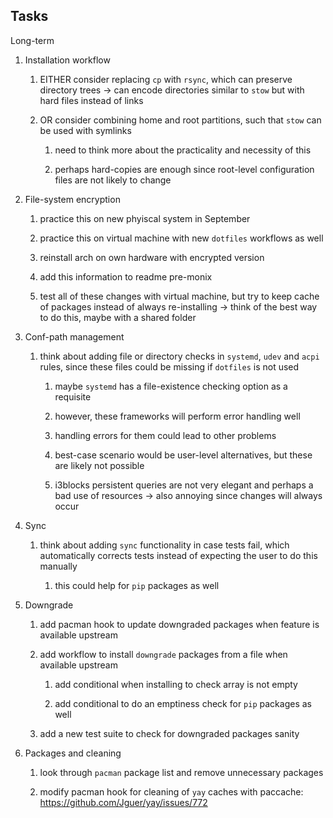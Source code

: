 #+STARTUP: overview
#+OPTIONS: ^:nil
#+OPTIONS: p:t

** Tasks
**** Long-term
***** Installation workflow
****** EITHER consider replacing ~cp~ with ~rsync~, which can preserve directory trees -> can encode directories similar to ~stow~ but with hard files instead of links
****** OR consider combining home and root partitions, such that ~stow~ can be used with symlinks
******* need to think more about the practicality and necessity of this
******* perhaps hard-copies are enough since root-level configuration files are not likely to change

***** File-system encryption
****** practice this on new phyiscal system in September 
****** practice this on virtual machine with new ~dotfiles~ workflows as well
****** reinstall arch on own hardware with encrypted version
****** add this information to readme pre-monix
****** test all of these changes with virtual machine, but try to keep cache of packages instead of always re-installing -> think of the best way to do this, maybe with a shared folder

***** Conf-path management
****** think about adding file or directory checks in ~systemd~, ~udev~ and ~acpi~ rules, since these files could be missing if ~dotfiles~ is not used
******* maybe ~systemd~ has a file-existence checking option as a requisite 
******* however, these frameworks will perform error handling well
******* handling errors for them could lead to other problems
******* best-case scenario would be user-level alternatives, but these are likely not possible
******* i3blocks persistent queries are not very elegant and perhaps a bad use of resources -> also annoying since changes will always occur

***** Sync
****** think about adding ~sync~ functionality in case tests fail, which automatically corrects tests instead of expecting the user to do this manually 
******* this could help for ~pip~ packages as well
  
***** Downgrade
****** add pacman hook to update downgraded packages when feature is available upstream
****** add workflow to install ~downgrade~ packages from a file when available upstream
******* add conditional when installing to check array is not empty
******* add conditional to do an emptiness check for ~pip~ packages as well
****** add a new test suite to check for downgraded packages sanity

***** Packages and cleaning 
****** look through ~pacman~ package list and remove unnecessary packages
****** modify pacman hook for cleaning of ~yay~ caches with paccache: https://github.com/Jguer/yay/issues/772

